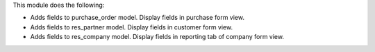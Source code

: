 This module does the following:

- Adds fields to purchase_order model. Display fields in purchase form view.
- Adds fields to res_partner model. Display fields in customer form view.
- Adds fields to res_company model. Display fields in reporting tab of company form view.
